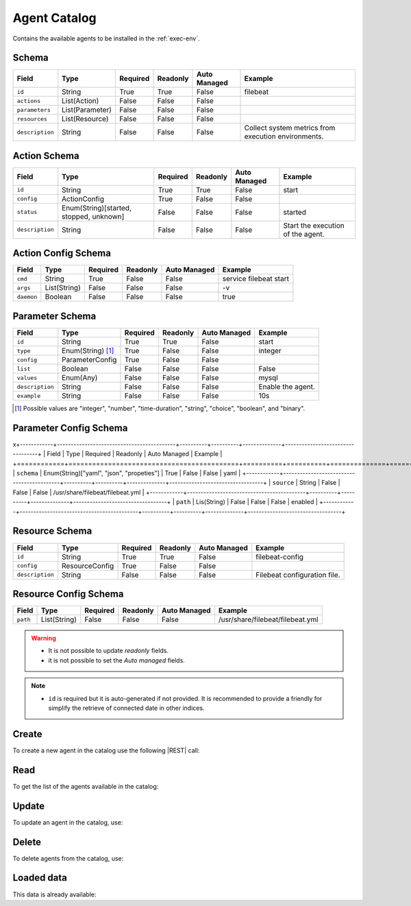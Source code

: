 .. _agent-catalog:

Agent Catalog
=============

Contains the available agents to be installed in the :ref:`exec-env`.


Schema
------

+-----------------+-----------------+----------+----------+--------------+-----------------------------------------------------+
| Field           | Type            | Required | Readonly | Auto Managed | Example                                             |
+=================+=================+==========+==========+==============+=====================================================+
| ``id``          | String          | True     | True     | False        | filebeat                                            |
+-----------------+-----------------+----------+----------+--------------+-----------------------------------------------------+
| ``actions``     | List(Action)    | False    | False    | False        |                                                     |
+-----------------+-----------------+----------+----------+--------------+-----------------------------------------------------+
| ``parameters``  | List(Parameter) | False    | False    | False        |                                                     |
+-----------------+-----------------+----------+----------+--------------+-----------------------------------------------------+
| ``resources``   | List(Resource)  | False    | False    | False        |                                                     |
+-----------------+-----------------+----------+----------+--------------+-----------------------------------------------------+
| ``description`` | String          | False    | False    | False        | Collect system metrics from execution environments. |
+-----------------+-----------------+----------+----------+--------------+-----------------------------------------------------+


Action Schema
-------------

+-----------------+-----------------------------------------+----------+----------+--------------+-----------------------------------+
| Field           | Type                                    | Required | Readonly | Auto Managed | Example                           |
+=================+=========================================+==========+==========+==============+===================================+
| ``id``          | String                                  | True     | True     | False        | start                             |
+-----------------+-----------------------------------------+----------+----------+--------------+-----------------------------------+
| ``config``      | ActionConfig                            | True     | False    | False        |                                   |
+-----------------+-----------------------------------------+----------+----------+--------------+-----------------------------------+
| ``status``      | Enum(String)[started, stopped, unknown] | False    | False    | False        | started                           |
+-----------------+-----------------------------------------+----------+----------+--------------+-----------------------------------+
| ``description`` | String                                  | False    | False    | False        | Start the execution of the agent. |
+-----------------+-----------------------------------------+----------+----------+--------------+-----------------------------------+


Action Config Schema
--------------------

+------------+--------------+----------+----------+--------------+------------------------+
| Field      | Type         | Required | Readonly | Auto Managed | Example                |
+============+==============+==========+==========+==============+========================+
| ``cmd``    | String       | True     | False    | False        | service filebeat start |
+------------+--------------+----------+----------+--------------+------------------------+
| ``args``   | List(String) | False    | False    | False        | -v                     |
+------------+--------------+----------+----------+--------------+------------------------+
| ``daemon`` | Boolean      | False    | False    | False        | true                   |
+------------+--------------+----------+----------+--------------+------------------------+


Parameter Schema
----------------

+-----------------+-------------------+----------+----------+--------------+-------------------+
| Field           | Type              | Required | Readonly | Auto Managed | Example           |
+=================+===================+==========+==========+==============+===================+
| ``id``          | String            | True     | True     | False        | start             |
+-----------------+-------------------+----------+----------+--------------+-------------------+
| ``type``        | Enum(String) [1]_ | True     | False    | False        | integer           |
+-----------------+-------------------+----------+----------+--------------+-------------------+
| ``config``      | ParameterConfig   | True     | False    | False        |                   |
+-----------------+-------------------+----------+----------+--------------+-------------------+
| ``list``        | Boolean           | False    | False    | False        | False             |
+-----------------+-------------------+----------+----------+--------------+-------------------+
| ``values``      | Enum(Any)         | False    | False    | False        | mysql             |
+-----------------+-------------------+----------+----------+--------------+-------------------+
| ``description`` | String            | False    | False    | False        | Enable the agent. |
+-----------------+-------------------+----------+----------+--------------+-------------------+
| ``example``     | String            | False    | False    | False        | 10s               |
+-----------------+-------------------+----------+----------+--------------+-------------------+

.. [1] Possible values are "integer", "number", "time-duration", "string", "choice", "boolean", and "binary".


Parameter Config Schema
-----------------------
x\
+------------+-------------------------------------------+----------+----------+--------------+----------------------------------+
| Field      | Type                                      | Required | Readonly | Auto Managed | Example                          |
+============+===========================================+==========+==========+==============+==================================+
| ``schema`` | Enum(String)["yaml", "json", "propeties"] | True     | False    | False        | yaml                             |
+------------+-------------------------------------------+----------+----------+--------------+----------------------------------+
| ``source`` | String                                    | False    | False    | False        | /usr/share/filebeat/filebeat.yml |
+------------+-------------------------------------------+----------+----------+--------------+----------------------------------+
| ``path``   | Lis(String)                               | False    | False    | False        | enabled                          |
+------------+-------------------------------------------+----------+----------+--------------+----------------------------------+


Resource Schema
---------------

+-----------------+----------------+----------+----------+--------------+------------------------------+
| Field           | Type           | Required | Readonly | Auto Managed | Example                      |
+=================+================+==========+==========+==============+==============================+
| ``id``          | String         | True     | True     | False        | filebeat-config              |
+-----------------+----------------+----------+----------+--------------+------------------------------+
| ``config``      | ResourceConfig | True     | False    | False        |                              |
+-----------------+----------------+----------+----------+--------------+------------------------------+
| ``description`` | String         | False    | False    | False        | Filebeat configuration file. |
+-----------------+----------------+----------+----------+--------------+------------------------------+


Resource Config Schema
----------------------

+----------+--------------+----------+----------+--------------+-----------------------------------+
| Field    | Type         | Required | Readonly | Auto Managed | Example                           |
+==========+==============+==========+==========+==============+===================================+
| ``path`` | List(String) | False    | False    | False        | /usr/share/filebeat/filebeat.yml  |
+----------+--------------+----------+----------+--------------+-----------------------------------+

.. warning::

    - It is not possible to update *readonly* fields.
    - it is not possible to set the *Auto managed* fields.

.. note::

    - ``id`` is required but it is auto-generated if not provided.
      It is recommended to provide a friendly for simplify the retrieve of connected date in other indices.


Create
------

To create a new agent in the catalog use the following |REST| call:

.. http:post:: /catalog/agent/(string:id)

    with the request body in |JSON| format:

    .. sourcecode:: http

        POST /catalog/agent HTTP/1.1
        Host: cb-manager.example.com
        Content-Type: application/json

        {
            "id": "<agent-id>",
            "actions": [
                {
                    "id": "<action-id>",
                    "status": "<action-status>",
                    "config": {
                        "cmd": "<action-cmd>"
                    },
                    "description": "<action-human-readable-description>",
                    "example": "<action-example>"
                }
            ],
            "parameters": [
                {
                    "id": "<parameter-id>",
                    "type": "<parameter-type>",
                    "config": {
                        "schema": "<parameter-schema>",
                        "source": "<parameter-source>",
                        "path": [
                            "<parameter-path>"
                        ]
                    },
                    "description": "<parameter-human-readable-description>",
                    "example": "<parameter-example>",
                }
            ],
            "resources": [
                {
                    "id": "<resource-id>",
                    "config": {
                        "path": "<resource-path>"
                    },
                    "description": "<resource-human-readable-description>",
                    "example": "<resource-example>",
                }
            ]
        }

    :param id: optional agent id.

    :reqheader Authorization: JWT Authentication.
    :reqheader Content-Type: application/json

    :resheader Content-Type: application/json

    :status 201: Agents correctly created.
    :status 204: No content to create agents for the catalog based on the request.
    :status 400: Request not valid.
    :status 401: Authentication failed.
    :status 406: Request validation failed.
    :status 415: Media type not supported.
    :status 422: Not possible to create ore or more agents for the catalog based on the request.
    :status 500: Server not available to satisfy the request.

    Replace the data with the correct values, for example <agent-id> with ``nprobe``.

    .. note:

        It is possible to add additional data specific for this agent.

    If the creation is correctly executed the response is:

    .. sourcecode:: http

        HTTP/1.1 201 Created
        Content-Type: application/json

        [
            {
                "status": "Created",
                "code": 201,
                "error": false,
                "message": "Agent catalog with id=<agent-id> correctly created"
            }
        ]

    Otherwise, if, for example, an agent with the given ``id`` is already found in the catalog, this is the response:

    .. sourcecode:: http

        HTTP/1.1 406 Not Acceptable
        Content-Type: application/json

        [
            {
                "status": "Not Acceptable",
                "code": 406,
                "error": true,
                "message": "Id already found"
            }
        ]

    If some required data is missing (for example ``type`` of one ``parameter``), the response could be:

    .. sourcecode:: http

        HTTP/1.1 406 Not Acceptable
        Content-Type: application/json

        [
            {
                "status": "Not Acceptable",
                "code": 406,
                "error": true,
                "message": {
                    "parameter.type": "required"
                }
            }
        ]

Read
----

To get the list of the agents available in the catalog:

.. http:get:: /catalog/agent/(string: id)

    The response includes all the agents.

    It is possible to filter the results using the following request body:

    .. sourcecode:: http

        GET /catalog/agent HTTP/1.1
        Host: cb-manager.example.com
        Content-Type: application/json

        {
            "select": [ "parameters" ],
            "where": {
                "equals": {
                    "target:" "id",
                    "expr": "<agent-id>"
                }
            }
        }

    :param id: optional agent id from the catalog.

    :reqheader Authorization: JWT Authentication.
    :reqheader Content-Type: application/json

    :resheader Content-Type: application/json

    :status 200: List of agents from the catalog filtered by the query in the request body.
    :status 400: Request not valid.
    :status 401: Authentication failed.
    :status 404: Data based on the request query not found.
    :status 406: Request validation failed.
    :status 415: Media type not supported.
    :status 422: Not possible to get agents from the catalog with the request query.
    :status 500: Server not available to satisfy the request.

    In this way, it will be returned only the ``parameters`` of the agent in the catalog with ``id`` = "<agent-id>".


Update
------

To update an agent in the catalog, use:

.. http:put:: /catalog/agent/(string:id)

    .. sourcecode:: http

        PUT /catalog/agent HTTP/1.1
        Host: cb-manager.example.com
        Content-Type: application/json

        {
            "id": "<agent-id>",
            "parameters": [
                {
                    "id": "<parameter-id>",
                    "type": "<new-parameter-type>"
                }
            ],
            "actions": [
                {
                    "id": "<new-action-id>",
                    "config": {
                        "cmd": "<new-action-cmd>"
                    }
                }
            ]
        }

    :param id: optional agent id.

    :reqheader Authorization: JWT Authentication.
    :reqheader Content-Type: application/json

    :resheader Content-Type: application/json

    :status 200: All agents in the catalog correctly updated.
    :status 204: No content to update agents in the catalog based on the request.
    :status 304: Update for one or more agents in the catalog not necessary.
    :status 400: Request not valid.
    :status 401: Authentication failed.
    :status 406: Request validation failed.
    :status 415: Media type not supported.
    :status 422: Not possible to update one or more agents in the catalog based on the request.
    :status 500: Server not available to satisfy the request.

    This example

    1. updates the new ``type`` of the ``parameter`` with ``id`` = "<parameter-id>";
    2. adds a new action

    of the agent with ``id`` = "<agent-id>".

    .. note:

        Also during the update it is possible to add additional data (not related to actions or parameters) for the specific agent.

    A possible response is:

    .. sourcecode:: http

        HTTP/1.1 200 OK
        Content-Type: application/json

        [
            {
                "status": "OK",
                "code": 200,
                "error": false,
                "message": "Agent catalog with id=<agent-id> correctly updated"
            }
        ]

    Instead, if the are not changes the response is:

    .. sourcecode:: http

        HTTP/1.1 304 Not Modified
        Content-Type: application/json

        [
            {
                "status": "Not Modified",
                "code": 304,
                "error": false,
                "message": "Update for agent catalog with id=<agent-id> not necessary"
            }
        ]


Delete
------

To delete agents from the catalog, use:

.. http:delete:: /catalog/agent/(string:id)

    .. sourcecode:: http

        DELETE /catalog/agent HTTP/1.1
        Host: cb-manager.example.com
        Content-Type: application/json

        {
            "where": {
                "equals": {
                    "target:" "id",
                    "expr": "<agent-id>"
                }
            }
        }

    :param id: optional agent id from the catalog.

    :reqheader Authorization: JWT Authentication.
    :reqheader Content-Type: application/json

    :resheader Content-Type: application/json

    :status 205: All agents correctly deleted from the catalog.
    :status 400: Request not valid.
    :status 401: Authentication failed.
    :status 404: Agents based on the request query not found in the catalog.
    :status 406: Request validation failed.
    :status 415: Media type not supported.
    :status 422: Not possible to delete one or more agents from the catalog based on the request query.
    :status 500: Server not available to satisfy the request.

    This request removes from the catalog the agent with ``id`` = "<agent-id>".

    This is a possible response:

    .. sourcecode:: http

        HTTP/1.1 205 Reset Content
        Content-Type: application/json

        [
            {
                "status": "Reset Content",
                "code": 200,
                "error": false,
                "message": "Agent catalog the id=<agent-id> correctly deleted"
            }
        ]

    .. caution::

        Without request body, it removes **all** the agents from the catalog.

Loaded data
-----------

This data is already available:

.. http:get:: /catalog/agent

    .. sourcecode:: http

        HTTP/1.1 200 OK
        Content-Type: application/json

        [
            {
                "id": "firewall",
                "actions": [
                    {
                        "id": "start",
                        "status": "started",
                        "config": { "cmd": "polycubectl firewall add fw" }
                    },
                    {
                        "id": "stop",
                        "status": "stopped",
                        "config": { "cmd": "polycubectl fw del" }
                    },
                    {
                        "id": "attach",
                        "config": { "cmd": "polycubectl attach fw {port}" }
                    },
                    {
                        "id": "insert",
                        "config": { "cmd": "polycubectl firewall fw chain {chain} insert id={n} src={src} dst={dst} action={action}" }
                    },
                    {
                        "id": "append",
                        "config": { "cmd": "polycubectl firewall fw chain {chain} append src={src} dst={dst} action={action}" }
                    },
                    {
                        "id": "prepend",
                        "config": { "cmd": "polycubectl firewall fw chain {chain} insert src={src} dst={dst} action={action}" }
                    },
                    {
                        "id": "delete",
                        "config": { "cmd": "polycubectl firewall fw chain {chain} rule del {n}" }
                    },
                    {
                        "id": "default",
                        "config": { "cmd": "polycubectl firewall fw chain {chain} set default={action}" }
                    },
                    {
                        "id": "list",
                        "config": { "cmd": "polycubectl firewall fw chain {chain} rule show" }
                    },
                    {
                        "id": "stats",
                        "config": { "cmd": "polycubectl firewall fw chain {chain} stats show" }
                    }
                ]
            },
            [
                {
                    "id": "nprobe",
                    "parameters": [
                        {
                            "id": "network-interface",
                            "type": "string",
                            "example": "eth0",
                            "description": "Set the network interface to probe",
                            "config": {
                                "schema": "properties",
                                "source": "/etc/nprobe/nprobe.conf",
                                "path": [
                                    "-i"
                                ]
                            }
                        },
                        {
                            "id": "capture-direction",
                            "type": "integer",
                            "example": 1,
                            "description": "Specify packet capture direction: 0=RX+TX (default), 1=RX only, 2=TX only",
                            "config": {
                                "schema": "properties",
                                "source": "/etc/nprobe/nprobe.conf",
                                "path": [
                                    "-capture-direction"
                                ]
                            }
                        },
                        {
                            "id": "flow-template",
                            "type": "string",
                            "example": "%IPV4_SRC_ADDR %IPV4_DST_ADDR %IPV4_NEXT_HOP %INPUT_SNMP %OUTPUT_SNMP %IN_PKTS %IN_BYTES %FIRST_SWITCHED %LAST_SWITCHED %L4_SRC_PORT %L4_DST_PORT %TCP_FLAGS %PROTOCOL %SRC_TOS %SRC_AS %DST_AS %IPV4_SRC_MASK %IPV4_DST_MASK",
                            "description": "Specifies the NFv9 template",
                            "config": {
                                "schema": "properties",
                                "source": "/etc/nprobe/nprobe.conf",
                                "path": [
                                    "-T"
                                ]
                            }
                        }
                    ],
                    "actions": [
                        {
                            "id": "start",
                            "status": "started",
                            "config": {
                                "cmd": "sudo systemctl start nprobe"
                            }
                        },
                        {
                            "id": "stop",
                            "status": "stopped",
                            "config": {
                                "cmd": "sudo systemctl stop nprobe"
                            }
                        },
                        {
                            "id": "restart",
                            "status": "started",
                            "config": {
                                "cmd": "sudo systemctl restart nprobe"
                            }
                        }
                    ]
                }
            ]
        ]


.. |JSON| replace:: :abbr:`JSON (JavaScript Object Notation)`
.. |REST| replace:: :abbr:`REST (Representational State Transfer)`
